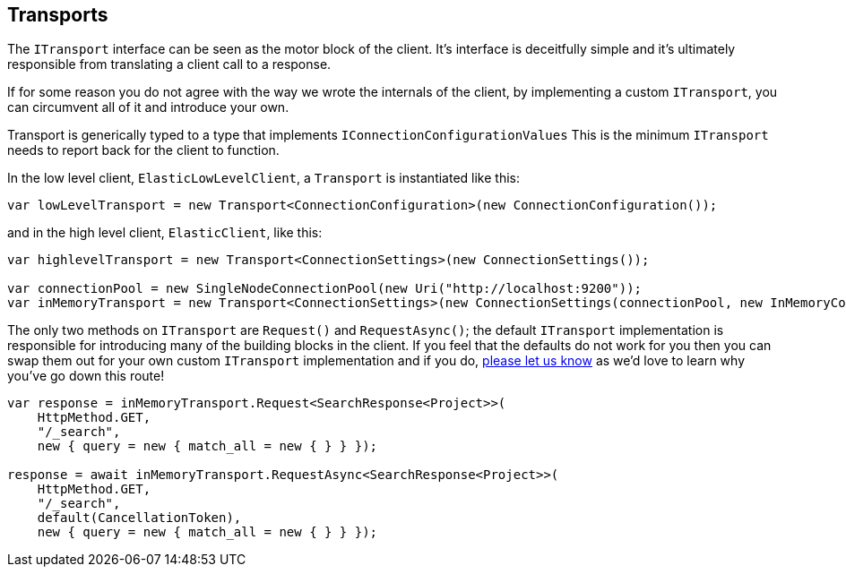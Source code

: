 :ref_current: https://www.elastic.co/guide/en/elasticsearch/reference/2.3

:github: https://github.com/elastic/elasticsearch-net

:nuget: https://www.nuget.org/packages

[[transports]]
== Transports

The `ITransport` interface can be seen as the motor block of the client. It's interface is deceitfully simple and
it's ultimately responsible from translating a client call to a response.

If for some reason you do not agree with the way we wrote the internals of the client,
by implementing a custom `ITransport`, you can circumvent all of it and introduce your own.

Transport is generically typed to a type that implements `IConnectionConfigurationValues`
This is the minimum `ITransport` needs to report back for the client to function.

In the low level client, `ElasticLowLevelClient`, a `Transport` is instantiated like this:

[source,csharp]
----
var lowLevelTransport = new Transport<ConnectionConfiguration>(new ConnectionConfiguration());
----

and in the high level client, `ElasticClient`, like this: 

[source,csharp]
----
var highlevelTransport = new Transport<ConnectionSettings>(new ConnectionSettings());

var connectionPool = new SingleNodeConnectionPool(new Uri("http://localhost:9200"));
var inMemoryTransport = new Transport<ConnectionSettings>(new ConnectionSettings(connectionPool, new InMemoryConnection()));
----

The only two methods on `ITransport` are `Request()` and `RequestAsync()`; the default `ITransport` implementation is responsible for introducing
many of the building blocks in the client. If you feel that the defaults do not work for you then you can swap them out for your own
custom `ITransport` implementation and if you do, {github}/issues[please let us know] as we'd love to learn why you've go down this route!

[source,csharp]
----
var response = inMemoryTransport.Request<SearchResponse<Project>>(
    HttpMethod.GET,
    "/_search",
    new { query = new { match_all = new { } } });

response = await inMemoryTransport.RequestAsync<SearchResponse<Project>>(
    HttpMethod.GET,
    "/_search",
    default(CancellationToken),
    new { query = new { match_all = new { } } });
----

